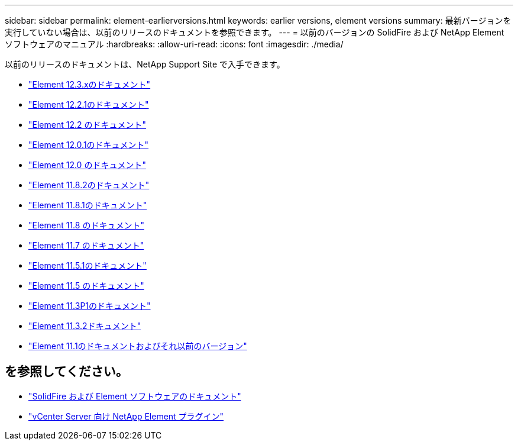 ---
sidebar: sidebar 
permalink: element-earlierversions.html 
keywords: earlier versions, element versions 
summary: 最新バージョンを実行していない場合は、以前のリリースのドキュメントを参照できます。 
---
= 以前のバージョンの SolidFire および NetApp Element ソフトウェアのマニュアル
:hardbreaks:
:allow-uri-read: 
:icons: font
:imagesdir: ./media/


[role="lead"]
以前のリリースのドキュメントは、NetApp Support Site で入手できます。

* https://docs.netapp.com/us-en/element-software-123/index.html["Element 12.3.xのドキュメント"^]
* https://mysupport.netapp.com/documentation/docweb/index.html?productID=63945&language=en-US["Element 12.2.1のドキュメント"^]
* https://mysupport.netapp.com/documentation/docweb/index.html?productID=63593&language=en-US["Element 12.2 のドキュメント"^]
* https://mysupport.netapp.com/documentation/docweb/index.html?productID=63946&language=en-US["Element 12.0.1のドキュメント"^]
* https://mysupport.netapp.com/documentation/docweb/index.html?productID=63368&language=en-US["Element 12.0 のドキュメント"^]
* https://mysupport.netapp.com/documentation/docweb/index.html?productID=64187&language=en-US["Element 11.8.2のドキュメント"^]
* https://mysupport.netapp.com/documentation/docweb/index.html?productID=63944&language=en-US["Element 11.8.1のドキュメント"^]
* https://mysupport.netapp.com/documentation/docweb/index.html?productID=63293&language=en-US["Element 11.8 のドキュメント"^]
* https://mysupport.netapp.com/documentation/docweb/index.html?productID=63138&language=en-US["Element 11.7 のドキュメント"^]
* https://mysupport.netapp.com/documentation/docweb/index.html?productID=63207&language=en-US["Element 11.5.1のドキュメント"^]
* https://mysupport.netapp.com/documentation/docweb/index.html?productID=63058&language=en-US["Element 11.5 のドキュメント"^]
* https://mysupport.netapp.com/documentation/docweb/index.html?productID=63027&language=en-US["Element 11.3P1のドキュメント"^]
* https://mysupport.netapp.com/documentation/docweb/index.html?productID=63206&language=en-US["Element 11.3.2ドキュメント"^]
* https://mysupport.netapp.com/documentation/productlibrary/index.html?productID=62654["Element 11.1のドキュメントおよびそれ以前のバージョン"^]




== を参照してください。

* https://docs.netapp.com/us-en/element-software/index.html["SolidFire および Element ソフトウェアのドキュメント"]
* https://docs.netapp.com/us-en/vcp/index.html["vCenter Server 向け NetApp Element プラグイン"^]

